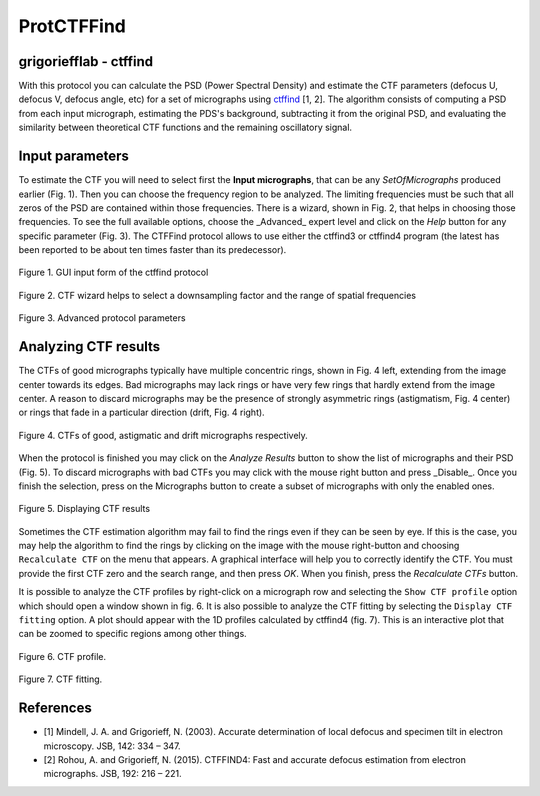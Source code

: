 .. _protCtfFind:

=======================
ProtCTFFind
=======================

grigoriefflab - ctffind
------------------------

With this protocol you can calculate the PSD (Power Spectral Density) and
estimate the CTF parameters (defocus U, defocus V, defocus angle, etc) for a
set of micrographs using `ctffind <http://grigoriefflab.janelia.org/ctf>`_ [1, 2].
The algorithm consists of computing a PSD from each input micrograph,
estimating the PDS's background, subtracting it from the original PSD, and
evaluating the similarity between theoretical CTF functions and the remaining
oscillatory signal.

Input parameters
-----------------

To estimate the CTF you will need to select first the **Input micrographs**,
that can be any `SetOfMicrographs` produced earlier (Fig. 1). Then you can choose
the frequency region to be analyzed. The limiting frequencies must be such that
all zeros of the PSD are contained within those frequencies. There is a wizard,
shown in Fig. 2, that helps in choosing those frequencies. To see the full
available options, choose the _Advanced_ expert level and click on the *Help*
button for any specific parameter (Fig. 3). The CTFFind protocol allows to use
either the ctffind3 or ctffind4 program (the latest has been reported to be about
ten times faster than its predecessor).

.. figure:: https://github.com/I2PC/scipion/wiki/images/protocols/grigoriefflab/01.CTFFind.png
   :align: center
   :width: 500
   :alt: GUI input form of the ctffind protocol

   Figure 1. GUI input form of the ctffind protocol

.. figure:: https://github.com/I2PC/scipion/wiki/images/protocols/grigoriefflab/02.CTFWizard.png
   :align: center
   :width: 500
   :alt: CTF wizard helps

   Figure 2. CTF wizard helps to select a downsampling factor and the range of spatial frequencies


.. figure:: https://github.com/I2PC/scipion/wiki/images/protocols/grigoriefflab/03.CTFFindAdvanced.png
   :align: center
   :width: 500
   :alt: Advanced protocol parameters

   Figure 3. Advanced protocol parameters

Analyzing CTF results
----------------------

The CTFs of good micrographs typically have multiple concentric rings, shown
in Fig. 4 left, extending from the image center towards its edges. Bad micrographs
may lack rings or have very few rings that hardly extend from the image center.
A reason to discard micrographs may be the presence of strongly asymmetric rings
(astigmatism, Fig. 4 center) or rings that fade in a particular direction (drift, Fig. 4 right).


.. figure:: https://github.com/I2PC/scipion/wiki/images/protocols/grigoriefflab/04.CTFexamples.jpg
   :align: center
   :width: 500
   :alt: Advanced protocol parameters

   Figure 4. CTFs of good, astigmatic and drift micrographs respectively.


When the protocol is finished you may click on the *Analyze Results* button to show the list of micrographs and their PSD (Fig. 5). To discard micrographs with bad CTFs you may click with the mouse right button and press _Disable_. Once you finish the selection, press on the Micrographs button to create a subset of micrographs with only the enabled ones.

.. figure:: https://github.com/I2PC/scipion/wiki/images/protocols/grigoriefflab/05.CTFResult.png
   :align: center
   :width: 700
   :alt: Advanced protocol parameters

   Figure 5. Displaying CTF results

Sometimes the CTF estimation algorithm may fail to find the rings even if they
can be seen by eye. If this is the case, you may help the algorithm to find the
rings by clicking on the image with the mouse right-button and choosing ``Recalculate CTF`` on the menu that appears. A graphical interface will help you to correctly identify the CTF. You must provide the first CTF zero and the search range, and then press *OK*. When you finish, press the *Recalculate CTFs* button.

It is possible to analyze the CTF profiles by right-click on a micrograph row
and selecting the ``Show CTF profile`` option which should open a window shown
in fig. 6. It is also possible to analyze the CTF fitting by selecting the
``Display CTF fitting`` option. A plot should appear with the 1D profiles
calculated by ctffind4 (fig. 7). This is an interactive plot that can be zoomed
to specific regions among other things.


.. figure:: https://github.com/I2PC/scipion/wiki/images/protocols/grigoriefflab/06.CTFProfile.png
   :align: center
   :width: 500
   :alt: Advanced protocol parameters

   Figure 6. CTF profile.


.. figure:: https://github.com/I2PC/scipion/wiki/images/protocols/grigoriefflab/07.CTFFitting.png
   :align: center
   :width: 500
   :alt: Advanced protocol parameters

   Figure 7. CTF fitting.


References
-----------

* [1] Mindell, J. A. and Grigorieff, N. (2003). Accurate determination of local defocus and specimen tilt in electron microscopy. JSB, 142: 334 – 347.
* [2] Rohou, A. and Grigorieff, N. (2015). CTFFIND4: Fast and accurate defocus estimation from electron micrographs. JSB, 192: 216 – 221.